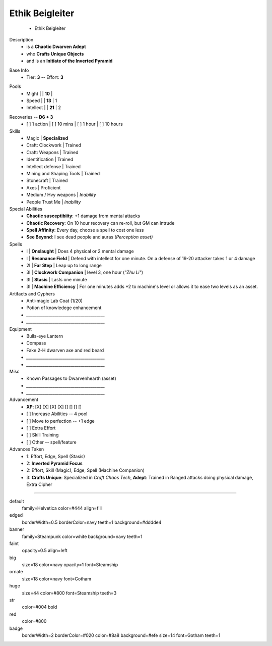 .. page:: size=11inx8.5in margin=20 watermark=background.jpg
.. section:: stack stack:columns=3 stack:equal padding=10
.. title:: hidden
.. block:: style=huge padding=6

**Ethik Beigleiter**
====================
 - Ethik Beigleiter

.. image:: Ethik.png
   :align: left
   :height: 100

.. block:: style=faint strong=big

Description
 - is a **Chaotic Dwarven Adept**
 - who  **Crafts Unique Objects**
 - and is an **Initiate of the Inverted Pyramid**

.. block:: style=big strong=huge

Base Info
 - Tier: **3** -- Effort: **3**


.. block:: badge badge:shape=oval badge:tags=Pool,Edge badge:shape-style=badge
   padding=12 style=ornate strong=str

Pools
 - Might        |   | **10**    |
 - Speed        |   | **13**    | 1
 - Intellect    |   | **21**    | 2

.. title:: banner style=banner
.. block:: default style=edged emphasis=red

Recoveries -- **D6 + 3**
 - [ ] 1 action | [ ] 10 mins | [ ] 1 hour | [ ] 10 hours


Skills
 - Magic                    | **Specialized**

 - Craft: Clockwork         | Trained
 - Craft: Weapons           | Trained
 - Identification           | Trained
 - Intellect defense        | Trained
 - Mining and Shaping Tools | Trained
 - Stonecraft               | Trained

 - Axes                     | Proficient

 - Medium / Hvy weapons     | *Inability*
 - People Trust Me          | *Inability*


Special Abilities
 - **Chaotic susceptibiity**: +1 damage from mental attacks
 - **Chaotic Recovery**: On 10 hour recovery can re-roll, but GM can intrude
 - **Spell Affinity**: Every day, choose a spell to cost one less
 - **See Beyond**: I see dead people and auras *(Perception asset)*

Spells
 - I    | **Onslaught**             | Does 4 physical or 2 mental damage
 - I    | **Resonance Field**       | Defend with intellect for one minute. On a defense of 19-20 attacker takes 1 or 4 damage
 - 2I   | **Far Step**              | Leap up to long range
 - 3I   | **Clockwork Companion**   | level 3, one hour (*"Zhu Li"*)
 - 3I   | **Stasis**                | Lasts one minute
 - 3I   | **Machine Efficiency**    | For one minutes adds +2 to machine's level or allows it to ease two levels as an asset.

Artifacts and Cyphers
 - Anti-magic Lab Coat (1/20)
 - Potion of knowledege enhancement
 - `_______________________________________`
 - `_______________________________________`

Equipment
 - Bulls-eye Lantern
 - Compass
 - Fake 2-H dwarven axe and red beard
 - `_______________________________________`
 - `_______________________________________`

Misc
 - Known Passages to Dwarvenhearth (asset)
 - `_______________________________________`
 - `_______________________________________`


Advancement
 - **XP**: [X] [X] [X] [X] [] [] [] []

 - [ ] Increase Abilities -- 4 pool
 - [ ] Move to perfection -- +1 edge
 - [ ] Extra Effort
 - [ ] Skill Training
 - [ ] Other -- spell/feature


Advances Taken
 - 1: Effort, Edge, Spell (Stasis)
 - 2: **Inverted Pyramid Focus**
 - 2: Effort, Skill (Magic), Edge, Spell (Machine Companion)
 - 3: **Crafts Unique**: Specialized in *Craft Chaos Tech*,
   **Adept**: Trained in Ranged attacks doing physical damage, Extra Cipher

-----------------------------------------

default
    family=Helvetica color=#444 align=fill
edged
    borderWidth=0.5 borderColor=navy teeth=1 background=#dddde4
banner
    family=Steampunk color=white background=navy teeth=1
faint
    opacity=0.5 align=left
big
    size=18 color=navy opacity=1 font=Steamship
ornate
    size=18 color=navy font=Gotham

huge
    size=44 color=#800 font=Steamship teeth=3
str
    color=#004 bold
red
    color=#800
badge
    borderWidth=2 borderColor=#020 color=#8a8 background=#efe size=14 font=Gotham
    teeth=1


